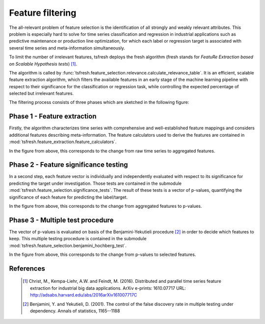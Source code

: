 Feature filtering
=================


The all-relevant problem of feature selection is the identification of all strongly and weakly relevant attributes.
This problem is especially hard to solve for time series classification and regression in industrial applications such
as predictive maintenance or production line optimization, for which each label or regression target is associated with
several time series and meta-information simultaneously.

To limit the number of irrelevant features, tsfresh deploys the fresh algorithm (fresh stands for `FeatuRe Extraction
based on Scalable Hypothesis tests`) [1]_.

The algorithm is called by :func:`tsfresh.feature_selection.relevance.calculate_relevance_table`.
It is an efficient, scalable feature extraction algorithm, which filters the available features in an early stage of the
machine learning pipeline with respect to their significance for the classification or regression task, while
controlling the expected percentage of selected but irrelevant features.

The filtering process consists of three phases which are sketched in the following figure:

.. image:: ../images/feature_extraction_process_20160815_mc_1.png
   :scale: 70 %
   :alt: the time series
   :align: center

Phase 1 - Feature extraction
''''''''''''''''''''''''''''

Firstly, the algorithm characterizes time series with comprehensive and well-established feature mappings and considers
additional features describing meta-information.
The feature calculators used to derive the features are contained in
:mod:`tsfresh.feature_extraction.feature_calculators`.

In the figure from above, this corresponds to the change from raw time series to aggregated features.

Phase 2 - Feature significance testing
''''''''''''''''''''''''''''''''''''''

In a second step, each feature vector is individually and independently evaluated with respect to its significance for
predicting the target under investigation.
Those tests are contained in the submodule :mod:`tsfresh.feature_selection.significance_tests`.
The result of these tests is a vector of p-values, quantifying the significance of each feature for predicting the
label/target.

In the figure from above, this corresponds to the change from aggregated features to p-values.

Phase 3 - Multiple test procedure
'''''''''''''''''''''''''''''''''

The vector of p-values is evaluated on basis of the Benjamini-Yekutieli procedure [2]_ in order to decide which features
to keep.
This multiple testing procedure is contained in the submodule :mod:`tsfresh.feature_selection.benjamini_hochberg_test`.

In the figure from above, this corresponds to the change from p-values to selected features.


References
''''''''''

    .. [1] Christ, M., Kempa-Liehr, A.W. and Feindt, M. (2016).
         Distributed and parallel time series feature extraction for industrial big data applications.
         ArXiv e-prints: 1610.07717 URL: http://adsabs.harvard.edu/abs/2016arXiv161007717C

    .. [2] Benjamini, Y. and Yekutieli, D. (2001).
        The control of the false discovery rate in multiple testing under dependency.
        Annals of statistics, 1165--1188
